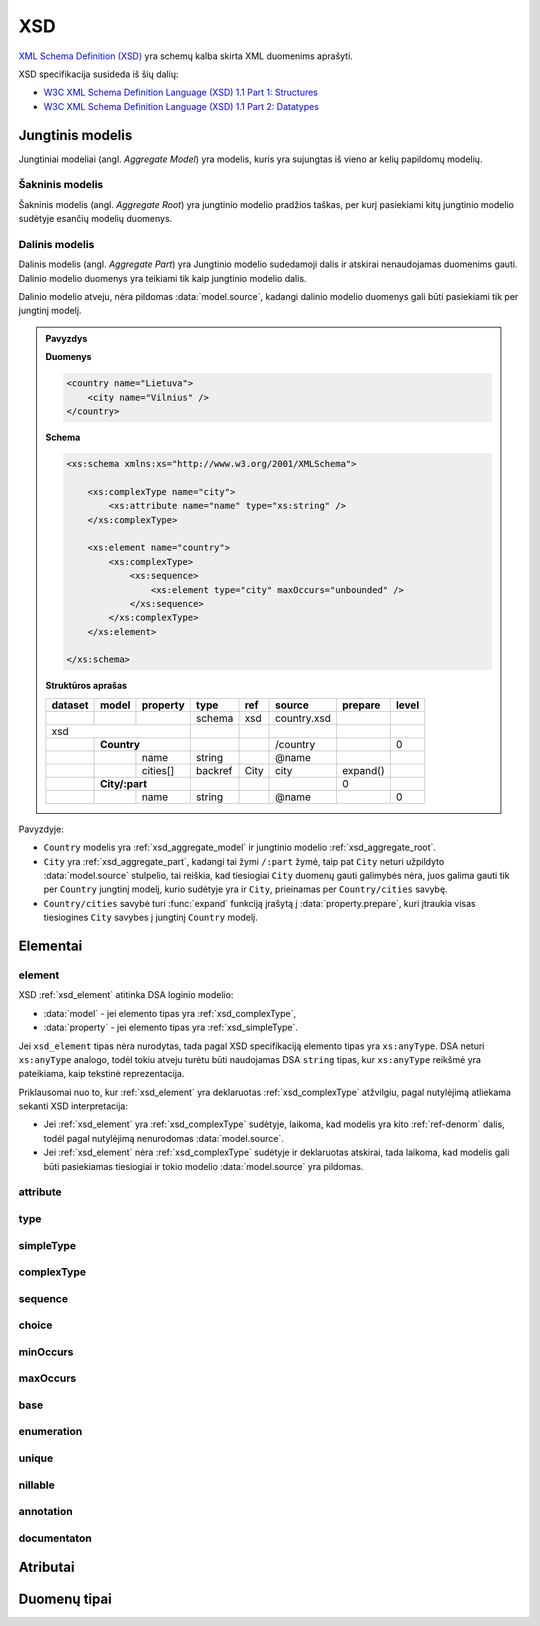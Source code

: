 .. default-role:: literal

XSD
###

`XML Schema Definition (XSD)`_ yra schemų kalba skirta XML duomenims aprašyti.

XSD specifikacija susideda iš šių dalių:

- `W3C XML Schema Definition Language (XSD) 1.1 Part 1: Structures`_
- `W3C XML Schema Definition Language (XSD) 1.1 Part 2: Datatypes`_

.. _xsd_aggregate_model:

Jungtinis modelis
*****************

Jungtiniai modeliai (angl. *Aggregate Model*) yra modelis, kuris yra sujungtas
iš vieno ar kelių papildomų modelių.

.. _xsd_aggregate_root:

Šakninis modelis
================

Šakninis modelis (angl. *Aggregate Root*) yra jungtinio modelio pradžios
taškas, per kurį pasiekiami kitų jungtinio modelio sudėtyje esančių modelių
duomenys.


.. _xsd_aggregate_part:

Dalinis modelis
===============

Dalinis modelis (angl. *Aggregate Part*) yra Jungtinio modelio sudedamoji dalis
ir atskirai nenaudojamas duomenims gauti. Dalinio modelio duomenys yra teikiami
tik kaip jungtinio modelio dalis.

Dalinio modelio atveju, nėra pildomas :data:`model.source`, kadangi dalinio
modelio duomenys gali būti pasiekiami tik per jungtinį modelį.

.. admonition:: Pavyzdys

    **Duomenys**

    .. code-block:: xml

        <country name="Lietuva">
            <city name="Vilnius" />
        </country>

    **Schema**

    .. code-block:: xml

        <xs:schema xmlns:xs="http://www.w3.org/2001/XMLSchema">

            <xs:complexType name="city">
                <xs:attribute name="name" type="xs:string" />
            </xs:complexType>

            <xs:element name="country">
                <xs:complexType>
                    <xs:sequence>
                        <xs:element type="city" maxOccurs="unbounded" />
                    </xs:sequence>
                </xs:complexType>
            </xs:element>

        </xs:schema>

    **Struktūros aprašas**

    ======== =========== ========= ======== ======== ============ ========= ======
    dataset  model       property  type     ref      source       prepare   level 
    ======== =========== ========= ======== ======== ============ ========= ======
    \                              schema   xsd      country.xsd                  
    xsd                                                                           
    ------------------------------ -------- -------- ------------ --------- ------
    \        **Country**                             /country               0     
    -------- --------------------- -------- -------- ------------ --------- ------
    \                    name      string            \@name                       
    \                    cities[]  backref  City     city         expand()        
    \        **City/:part**                                              0     
    -------- --------------------- -------- -------- ------------ --------- ------
    \                    name      string            \@name                 0     
    ======== =========== ========= ======== ======== ============ ========= ======

Pavyzdyje:

- `Country` modelis yra :ref:`xsd_aggregate_model` ir jungtinio modelio
  :ref:`xsd_aggregate_root`.

- `City` yra :ref:`xsd_aggregate_part`, kadangi tai žymi `/:part` žymė, taip
  pat `City` neturi užpildyto :data:`model.source` stulpelio, tai reiškia, kad
  tiesiogiai `City` duomenų gauti galimybės nėra, juos galima gauti tik per
  `Country` jungtinį modelį, kurio sudėtyje yra ir `City`, prieinamas per
  `Country/cities` savybę.

- `Country/cities` savybė turi :func:`expand` funkciją įrašytą į
  :data:`property.prepare`, kuri įtraukia visas tiesiogines `City` savybes į
  jungtinį `Country` modelį.



Elementai
*********

.. _xsd_element:

element
=======

XSD :ref:`xsd_element` atitinka DSA loginio modelio:

- :data:`model` - jei elemento tipas yra :ref:`xsd_complexType`,
- :data:`property` - jei elemento tipas yra :ref:`xsd_simpleType`.

Jei `xsd_element` tipas nėra nurodytas, tada pagal XSD specifikaciją elemento
tipas yra `xs:anyType`. DSA neturi `xs:anyType` analogo, todėl tokiu atveju
turėtu būti naudojamas DSA `string` tipas, kur `xs:anyType` reikšmė yra
pateikiama, kaip tekstinė reprezentacija.

Priklausomai nuo to, kur :ref:`xsd_element` yra deklaruotas
:ref:`xsd_complexType` atžvilgiu, pagal nutylėjimą atliekama sekanti XSD
interpretacija:

- Jei :ref:`xsd_element` yra :ref:`xsd_complexType` sudėtyje, laikoma, kad
  modelis yra kito :ref:`ref-denorm` dalis, todėl pagal nutylėjimą nenurodomas
  :data:`model.source`.

- Jei :ref:`xsd_element` nėra :ref:`xsd_complexType` sudėtyje ir deklaruotas
  atskirai, tada laikoma, kad modelis gali būti pasiekiamas tiesiogiai ir tokio
  modelio :data:`model.source` yra pildomas.



.. _xsd_attribute:

attribute
=========

.. _xsd_type:

type
====

.. _xsd_simpleType:

simpleType
==========

.. _xsd_complexType:

complexType
===========

.. _xsd_sequence:

sequence
========

.. _xsd_choice:

choice
======

.. _xsd_minOccurs:

minOccurs
=========

.. _xsd_maxOccurs:

maxOccurs
=========

.. _xsd_base:

base
====

.. _xsd_enumeration:

enumeration
===========

.. _xsd_unique:

unique
======

.. _xsd_nillable:

nillable
========

.. _xsd_annotation:

annotation
==========

.. _xsd_documentation:

documentaton
============

Atributai
*********


Duomenų tipai
*************



.. `W3C XML Schema Definition Language (XSD) 1.1 Part 1: Structures`_


.. _XML Schema Definition (XSD): https://www.w3.org/TR/xmlschema11-1/
.. _W3C XML Schema Definition Language (XSD) 1.1 Part 1\: Structures: https://www.w3.org/TR/xmlschema11-1/
.. _W3C XML Schema Definition Language (XSD) 1.1 Part 2\: Datatypes: https://www.w3.org/TR/xmlschema11-2/

